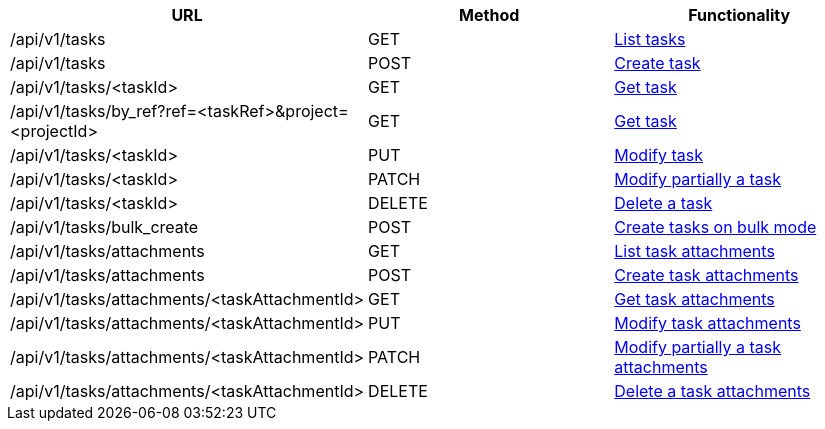 [cols="3*", options="header"]
|===
| URL
| Method
| Functionality

| /api/v1/tasks
| GET
| link:#tasks-list[List tasks]

| /api/v1/tasks
| POST
| link:#tasks-create[Create task]

| /api/v1/tasks/<taskId>
| GET
| link:#tasks-get[Get task]

| /api/v1/tasks/by_ref?ref=<taskRef>&project=<projectId>
| GET
| link:#tasks-get-by-ref[Get task]

| /api/v1/tasks/<taskId>
| PUT
| link:#tasks-edit[Modify task]

| /api/v1/tasks/<taskId>
| PATCH
| link:#tasks-edit[Modify partially a task]

| /api/v1/tasks/<taskId>
| DELETE
| link:#tasks-delete[Delete a task]

| /api/v1/tasks/bulk_create
| POST
| link:#tasks-bulk-create[Create tasks on bulk mode]

| /api/v1/tasks/attachments
| GET
| link:#tasks-list-attachments[List task attachments]

| /api/v1/tasks/attachments
| POST
| link:#tasks-create-attachment[Create task attachments]

| /api/v1/tasks/attachments/<taskAttachmentId>
| GET
| link:#tasks-get-attachment[Get task attachments]

| /api/v1/tasks/attachments/<taskAttachmentId>
| PUT
| link:#tasks-edit-attachment[Modify task attachments]

| /api/v1/tasks/attachments/<taskAttachmentId>
| PATCH
| link:#tasks-edit-attachment[Modify partially a task attachments]

| /api/v1/tasks/attachments/<taskAttachmentId>
| DELETE
| link:#tasks-delete-attachment[Delete a task attachments]
|===
